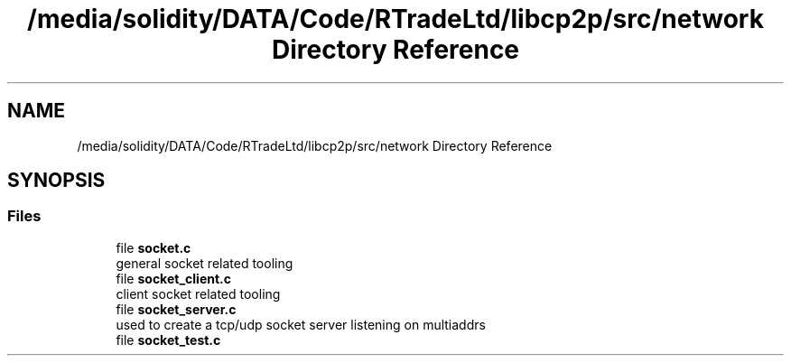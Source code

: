 .TH "/media/solidity/DATA/Code/RTradeLtd/libcp2p/src/network Directory Reference" 3 "Thu Jul 23 2020" "libcp2p" \" -*- nroff -*-
.ad l
.nh
.SH NAME
/media/solidity/DATA/Code/RTradeLtd/libcp2p/src/network Directory Reference
.SH SYNOPSIS
.br
.PP
.SS "Files"

.in +1c
.ti -1c
.RI "file \fBsocket\&.c\fP"
.br
.RI "general socket related tooling "
.ti -1c
.RI "file \fBsocket_client\&.c\fP"
.br
.RI "client socket related tooling "
.ti -1c
.RI "file \fBsocket_server\&.c\fP"
.br
.RI "used to create a tcp/udp socket server listening on multiaddrs "
.ti -1c
.RI "file \fBsocket_test\&.c\fP"
.br
.in -1c
